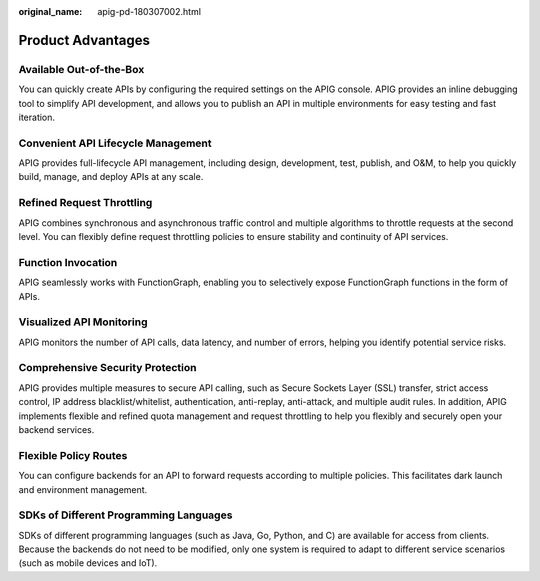 :original_name: apig-pd-180307002.html

.. _apig-pd-180307002:

Product Advantages
==================

Available Out-of-the-Box
------------------------

You can quickly create APIs by configuring the required settings on the APIG console. APIG provides an inline debugging tool to simplify API development, and allows you to publish an API in multiple environments for easy testing and fast iteration.

Convenient API Lifecycle Management
-----------------------------------

APIG provides full-lifecycle API management, including design, development, test, publish, and O&M, to help you quickly build, manage, and deploy APIs at any scale.

Refined Request Throttling
--------------------------

APIG combines synchronous and asynchronous traffic control and multiple algorithms to throttle requests at the second level. You can flexibly define request throttling policies to ensure stability and continuity of API services.

Function Invocation
-------------------

APIG seamlessly works with FunctionGraph, enabling you to selectively expose FunctionGraph functions in the form of APIs.

Visualized API Monitoring
-------------------------

APIG monitors the number of API calls, data latency, and number of errors, helping you identify potential service risks.

Comprehensive Security Protection
---------------------------------

APIG provides multiple measures to secure API calling, such as Secure Sockets Layer (SSL) transfer, strict access control, IP address blacklist/whitelist, authentication, anti-replay, anti-attack, and multiple audit rules. In addition, APIG implements flexible and refined quota management and request throttling to help you flexibly and securely open your backend services.

Flexible Policy Routes
----------------------

You can configure backends for an API to forward requests according to multiple policies. This facilitates dark launch and environment management.

SDKs of Different Programming Languages
---------------------------------------

SDKs of different programming languages (such as Java, Go, Python, and C) are available for access from clients. Because the backends do not need to be modified, only one system is required to adapt to different service scenarios (such as mobile devices and IoT).
